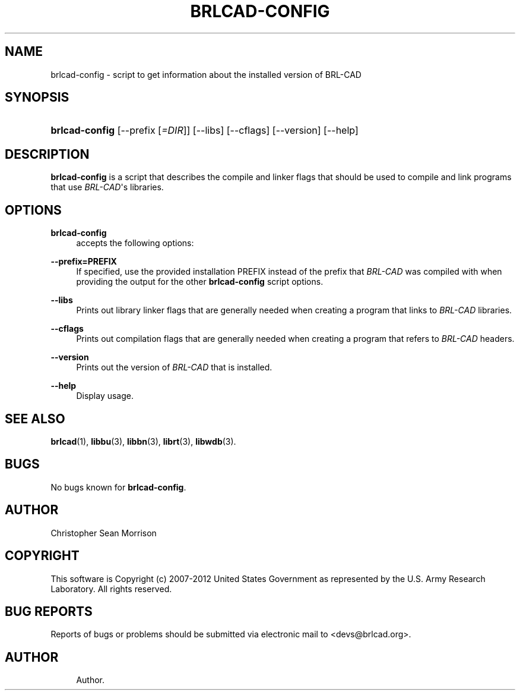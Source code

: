 '\" t
.\"     Title: BRLCAD-CONFIG
.\"    Author:
.\" Generator: DocBook XSL-NS Stylesheets v1.76.1 <http://docbook.sf.net/>
.\"      Date: 12/04/2012
.\"    Manual: BRL-CAD
.\"    Source: BRL-CAD
.\"  Language: English
.\"
.TH "BRLCAD\-CONFIG" "1" "12/04/2012" "BRL\-CAD" "BRL\-CAD"
.\" -----------------------------------------------------------------
.\" * Define some portability stuff
.\" -----------------------------------------------------------------
.\" ~~~~~~~~~~~~~~~~~~~~~~~~~~~~~~~~~~~~~~~~~~~~~~~~~~~~~~~~~~~~~~~~~
.\" http://bugs.debian.org/507673
.\" http://lists.gnu.org/archive/html/groff/2009-02/msg00013.html
.\" ~~~~~~~~~~~~~~~~~~~~~~~~~~~~~~~~~~~~~~~~~~~~~~~~~~~~~~~~~~~~~~~~~
.ie \n(.g .ds Aq \(aq
.el       .ds Aq '
.\" -----------------------------------------------------------------
.\" * set default formatting
.\" -----------------------------------------------------------------
.\" disable hyphenation
.nh
.\" disable justification (adjust text to left margin only)
.ad l
.\" -----------------------------------------------------------------
.\" * MAIN CONTENT STARTS HERE *
.\" -----------------------------------------------------------------
.SH "NAME"
brlcad-config \- script to get information about the installed version of BRL\-CAD
.SH "SYNOPSIS"
.HP \w'\fBbrlcad\-config\fR\ 'u
\fBbrlcad\-config\fR [\-\-prefix\ [\fI=DIR\fR]] [\-\-libs] [\-\-cflags] [\-\-version] [\-\-help]
.SH "DESCRIPTION"
.PP
\fBbrlcad\-config\fR
is a script that describes the compile and linker flags that should be used to compile and link programs that use
\fIBRL\-CAD\fR\*(Aqs libraries\&.
.SH "OPTIONS"
.PP
\fBbrlcad\-config\fR
.RS 4
accepts the following options:
.RE
.PP
\fB\-\-prefix=PREFIX\fR
.RS 4
If specified, use the provided installation PREFIX instead of the prefix that
\fIBRL\-CAD\fR
was compiled with when providing the output for the other
\fBbrlcad\-config\fR
script options\&.
.RE
.PP
\fB\-\-libs\fR
.RS 4
Prints out library linker flags that are generally needed when creating a program that links to
\fIBRL\-CAD\fR
libraries\&.
.RE
.PP
\fB\-\-cflags\fR
.RS 4
Prints out compilation flags that are generally needed when creating a program that refers to
\fIBRL\-CAD\fR
headers\&.
.RE
.PP
\fB\-\-version\fR
.RS 4
Prints out the version of
\fIBRL\-CAD\fR
that is installed\&.
.RE
.PP
\fB\-\-help\fR
.RS 4
Display usage\&.
.RE
.SH "SEE ALSO"
.PP
\fBbrlcad\fR(1),
\fBlibbu\fR(3),
\fBlibbn\fR(3),
\fBlibrt\fR(3),
\fBlibwdb\fR(3)\&.
.SH "BUGS"
.PP
No bugs known for
\fBbrlcad\-config\fR\&.
.SH "AUTHOR"
.PP
Christopher Sean Morrison
.SH "COPYRIGHT"
.PP
This software is Copyright (c) 2007\-2012 United States Government as represented by the U\&.S\&. Army Research Laboratory\&. All rights reserved\&.
.SH "BUG REPORTS"
.PP
Reports of bugs or problems should be submitted via electronic mail to <devs@brlcad\&.org>\&.
.SH "AUTHOR"
.br
.RS 4
Author.
.RE
